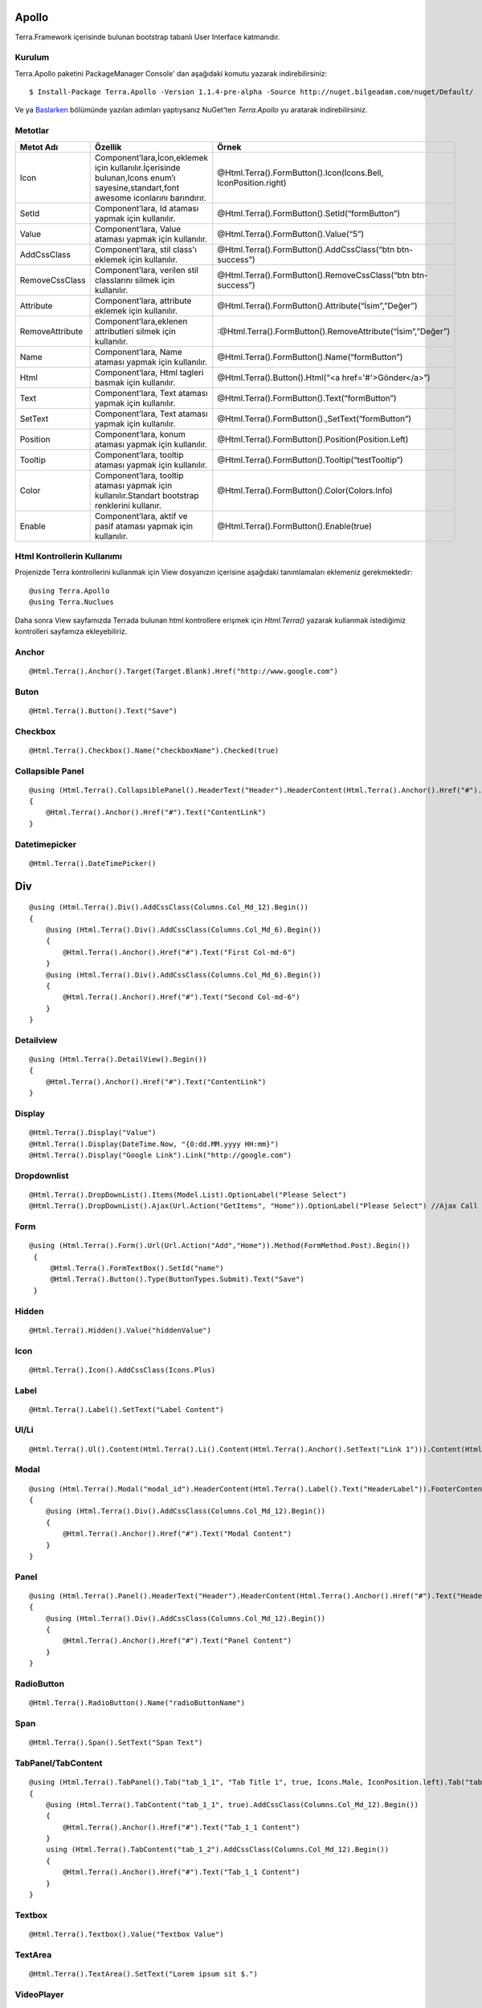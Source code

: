 Apollo
========

Terra.Framework içerisinde bulunan bootstrap tabanlı User Interface katmanıdır.

Kurulum
--------

Terra.Apollo paketini PackageManager Console' dan aşağıdaki komutu yazarak indirebilirsiniz::

    $ Install-Package Terra.Apollo -Version 1.1.4-pre-alpha -Source http://nuget.bilgeadam.com/nuget/Default/

Ve ya Baslarken_ bölümünde yazılan adımları yaptıysanız NuGet'ten *Terra.Apollo* yu aratarak indirebilirsiniz.

.. _Baslarken: http://terradoc.readthedocs.io/tr/latest/Getting_Started.html

Metotlar
---------

+-----------------+-----------------------------------------------------------------------------------------------------------------------------------+-----------------------------------------------------------------+
| Metot Adı       | Özellik                                                                                                                           | Örnek                                                           |
+=================+===================================================================================================================================+=================================================================+
| Icon            | Component’lara,İcon,eklemek için kullanılır.İçerisinde bulunan,Icons enum’ı sayesine,standart,font awesome iconlarını barındırır. | @Html.Terra().FormButton().Icon(Icons.Bell, IconPosition.right) |
+-----------------+-----------------------------------------------------------------------------------------------------------------------------------+-----------------------------------------------------------------+
| SetId           | Component’lara, Id ataması yapmak için kullanılır.                                                                                | @Html.Terra().FormButton().SetId(“formButton”)                  |
+-----------------+-----------------------------------------------------------------------------------------------------------------------------------+-----------------------------------------------------------------+
| Value           | Component’lara, Value ataması yapmak için kullanılır.                                                                             | @Html.Terra().FormButton().Value(“5”)                           |
+-----------------+-----------------------------------------------------------------------------------------------------------------------------------+-----------------------------------------------------------------+
| AddCssClass     | Component’lara, stil class'ı eklemek için kullanılır.                                                                             | @Html.Terra().FormButton().AddCssClass(“btn btn-success”)       |
+-----------------+-----------------------------------------------------------------------------------------------------------------------------------+-----------------------------------------------------------------+
| RemoveCssClass  | Component’lara, verilen stil classlarını silmek  için kullanılır.                                                                 | @Html.Terra().FormButton().RemoveCssClass(“btn btn-success”)    |
+-----------------+-----------------------------------------------------------------------------------------------------------------------------------+-----------------------------------------------------------------+
| Attribute       | Component’lara, attribute eklemek  için kullanılır.                                                                               | @Html.Terra().FormButton().Attribute(“İsim”,”Değer”)            |
+-----------------+-----------------------------------------------------------------------------------------------------------------------------------+-----------------------------------------------------------------+
| RemoveAttribute | Component’lara,eklenen attributleri silmek  için kullanılır.                                                                      | :@Html.Terra().FormButton().RemoveAttribute(“İsim”,”Değer”)     |
+-----------------+-----------------------------------------------------------------------------------------------------------------------------------+-----------------------------------------------------------------+
| Name            | Component’lara, Name ataması yapmak için kullanılır.                                                                              | @Html.Terra().FormButton().Name(“formButton”)                   |
+-----------------+-----------------------------------------------------------------------------------------------------------------------------------+-----------------------------------------------------------------+
| Html            | Component’lara, Html tagleri basmak için kullanılır.                                                                              | @Html.Terra().Button().Html(“<a href='#'>Gönder</a>”)           |
+-----------------+-----------------------------------------------------------------------------------------------------------------------------------+-----------------------------------------------------------------+
| Text            | Component’lara, Text ataması yapmak için kullanılır.                                                                              | @Html.Terra().FormButton().Text(“formButton”)                   |
+-----------------+-----------------------------------------------------------------------------------------------------------------------------------+-----------------------------------------------------------------+
| SetText         | Component’lara, Text ataması yapmak için kullanılır.                                                                              | @Html.Terra().FormButton().,SetText(“formButton”)               |
+-----------------+-----------------------------------------------------------------------------------------------------------------------------------+-----------------------------------------------------------------+
| Position        | Component’lara, konum ataması yapmak için kullanılır.                                                                             | @Html.Terra().FormButton().Position(Position.Left)              |
+-----------------+-----------------------------------------------------------------------------------------------------------------------------------+-----------------------------------------------------------------+
| Tooltip         | Component’lara, tooltip ataması yapmak için kullanılır.                                                                           | @Html.Terra().FormButton().Tooltip(“testTooltip”)               |
+-----------------+-----------------------------------------------------------------------------------------------------------------------------------+-----------------------------------------------------------------+
| Color           | Component’lara, tooltip ataması yapmak için kullanılır.Standart bootstrap renklerini kullanır.                                    | @Html.Terra().FormButton().Color(Colors.Info)                   |
+-----------------+-----------------------------------------------------------------------------------------------------------------------------------+-----------------------------------------------------------------+
| Enable          | Component’lara, aktif ve pasif ataması yapmak için kullanılır.                                                                    | @Html.Terra().FormButton().Enable(true)                         |
+-----------------+-----------------------------------------------------------------------------------------------------------------------------------+-----------------------------------------------------------------+


Html Kontrollerin Kullanımı
---------
Projenizde Terra kontrollerini kullanmak için View dosyanızın içerisine aşağıdaki tanımlamaları eklemeniz gerekmektedir::

   @using Terra.Apollo
   @using Terra.Nuclues

Daha sonra View sayfamızda Terrada bulunan html kontrollere erişmek için *Html.Terra()* yazarak kullanmak istediğimiz kontrolleri sayfamıza ekleyebiliriz. 

Anchor
--------
::

   @Html.Terra().Anchor().Target(Target.Blank).Href("http://www.google.com")

Buton
--------
::

     @Html.Terra().Button().Text("Save")

Checkbox
--------
::

    @Html.Terra().Checkbox().Name("checkboxName").Checked(true)

Collapsible Panel
-----------------
::

    @using (Html.Terra().CollapsiblePanel().HeaderText("Header").HeaderContent(Html.Terra().Anchor().Href("#").Text("HeaderLink")).FooterText("Footer").FooterContent(Html.Terra().Anchor().Href("#").Text("FooterLink")).Begin())
    {
        @Html.Terra().Anchor().Href("#").Text("ContentLink")
    }

Datetimepicker
-------------
::

    @Html.Terra().DateTimePicker()

Div
===
::

    @using (Html.Terra().Div().AddCssClass(Columns.Col_Md_12).Begin())
    {
        @using (Html.Terra().Div().AddCssClass(Columns.Col_Md_6).Begin())
        {
            @Html.Terra().Anchor().Href("#").Text("First Col-md-6")
        }
        @using (Html.Terra().Div().AddCssClass(Columns.Col_Md_6).Begin())
        {
            @Html.Terra().Anchor().Href("#").Text("Second Col-md-6")
        }
    }
    
    
Detailview 
--------
::

    @using (Html.Terra().DetailView().Begin())
    {
        @Html.Terra().Anchor().Href("#").Text("ContentLink")
    }

Display
--------
::

    @Html.Terra().Display("Value")
    @Html.Terra().Display(DateTime.Now, "{0:dd.MM.yyyy HH:mm}")
    @Html.Terra().Display("Google Link").Link("http://google.com")

Dropdownlist
-----------
::

    @Html.Terra().DropDownList().Items(Model.List).OptionLabel("Please Select")
    @Html.Terra().DropDownList().Ajax(Url.Action("GetItems", "Home")).OptionLabel("Please Select") //Ajax Call

Form
----
::
    
    @using (Html.Terra().Form().Url(Url.Action("Add","Home")).Method(FormMethod.Post).Begin())
     {
         @Html.Terra().FormTextBox().SetId("name")
         @Html.Terra().Button().Type(ButtonTypes.Submit).Text("Save")
     }


Hidden
--------
::

    @Html.Terra().Hidden().Value("hiddenValue")

Icon
--------
::
    
    @Html.Terra().Icon().AddCssClass(Icons.Plus)

Label
--------
::

    @Html.Terra().Label().SetText("Label Content")

Ul/Li
--------
::

    @Html.Terra().Ul().Content(Html.Terra().Li().Content(Html.Terra().Anchor().SetText("Link 1"))).Content(Html.Terra().Li().Content(Html.Terra().Anchor().SetText("Link 2")))

Modal
--------
::

    @using (Html.Terra().Modal("modal_id").HeaderContent(Html.Terra().Label().Text("HeaderLabel")).FooterContent(Html.Terra().Label().Text("Footer Label")).Begin())
    {
        @using (Html.Terra().Div().AddCssClass(Columns.Col_Md_12).Begin())
        {
            @Html.Terra().Anchor().Href("#").Text("Modal Content")
        }
    }

Panel
--------
::

    @using (Html.Terra().Panel().HeaderText("Header").HeaderContent(Html.Terra().Anchor().Href("#").Text("HeaderLink")).FooterText("Footer").FooterContent(Html.Terra().Anchor().Href("#").Text("FooterLink")).Begin())
    {
        @using (Html.Terra().Div().AddCssClass(Columns.Col_Md_12).Begin())
        {
            @Html.Terra().Anchor().Href("#").Text("Panel Content")
        } 
    }

RadioButton
--------
::

    @Html.Terra().RadioButton().Name("radioButtonName")

Span
--------
::
  
    @Html.Terra().Span().SetText("Span Text")
    
TabPanel/TabContent
--------
::

    @using (Html.Terra().TabPanel().Tab("tab_1_1", "Tab Title 1", true, Icons.Male, IconPosition.left).Tab("tab_1_2", "Tab Title 2").Begin())
    {
        @using (Html.Terra().TabContent("tab_1_1", true).AddCssClass(Columns.Col_Md_12).Begin())
        {
            @Html.Terra().Anchor().Href("#").Text("Tab_1_1 Content")
        }
        using (Html.Terra().TabContent("tab_1_2").AddCssClass(Columns.Col_Md_12).Begin())
        {
            @Html.Terra().Anchor().Href("#").Text("Tab_1_1 Content")
        }
    }

Textbox
--------
::

    @Html.Terra().Textbox().Value("Textbox Value")
    
    
TextArea
--------
::

    @Html.Terra().TextArea().SetText("Lorem ipsum sit $.")
    
VideoPlayer
--------
::

    @Html.Terra().VideoPlayer().Source("Youtube", "https://www.youtube.com/watch?v=xoCiy2hTEnw")

